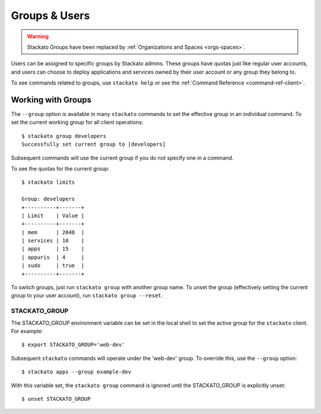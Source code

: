 .. _using-groups:

.. index:: Groups
.. index:: Limits
.. index:: Users


Groups & Users
==============

.. warning:: 
  Stackato Groups have been replaced by :ref:`Organizations and Spaces <orgs-spaces>`.


Users can be assigned to specific groups by Stackato admins. These
groups have quotas just like regular user accounts, and users can choose
to deploy applications and services owned by their user account or any
group they belong to. 

To see commands related to groups, use ``stackato help`` or see the 
:ref:`Command Reference <command-ref-client>`.

Working with Groups
-------------------

The ``--group`` option is available in many ``stackato`` commands to set
the effective group in an individual command. To set the current working
group for all client operations::

	$ stackato group developers
	Successfully set current group to [developers]
	
Subsequent commands will use the current group if you do not specify one
in a command.

To see the quotas for the current group::

	$ stackato limits
	
	Group: developers
	+----------+-------+
	| Limit    | Value |
	+----------+-------+
	| mem      | 2048  |
	| services | 10    |
	| apps     | 15    |
	| appuris  | 4     |
	| sudo     | true  |
	+----------+-------+

To switch groups, just run ``stackato group`` with another group name.
To unset the group (effectively setting the current group to your user
account), run ``stackato group --reset``.


.. _groups-STACKATO_GROUP:

STACKATO_GROUP
^^^^^^^^^^^^^^

The STACKATO_GROUP environment variable can be set in the local shell to
set the active group for the ``stackato`` client. For example::

  $ export STACKATO_GROUP='web-dev'

Subsequent ``stackato`` commands will operate under the 'web-dev' group.
To override this, use the ``--group`` option::

  $ stackato apps --group example-dev
  
With this variable set, the ``stackato group`` command is ignored until
the STACKATO_GROUP is explicitly unset::

  $ unset STACKATO_GROUP
  
